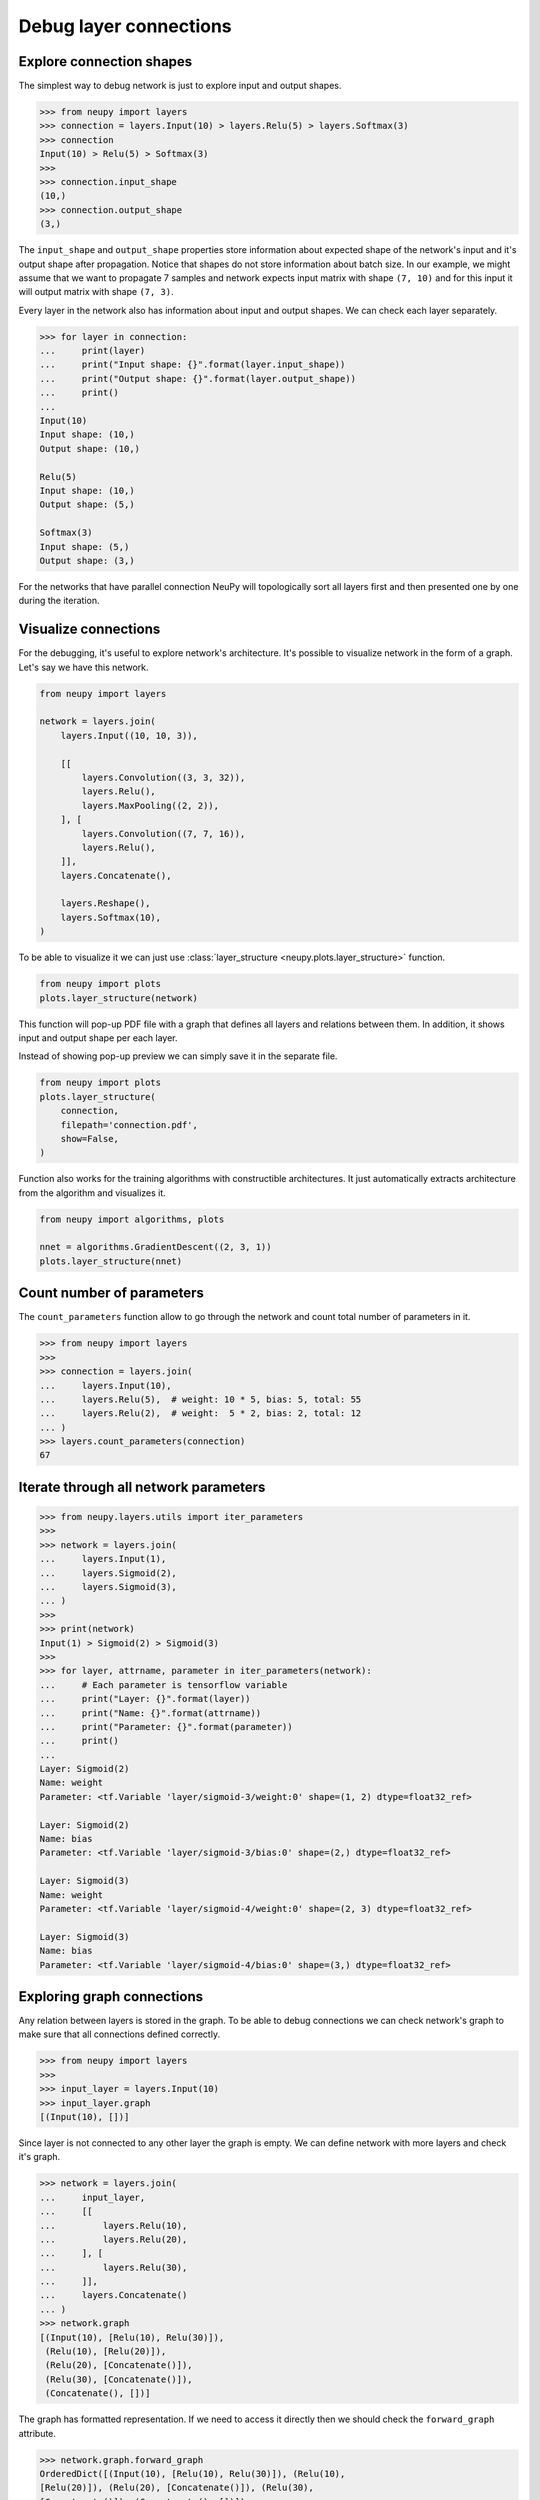 Debug layer connections
=======================

Explore connection shapes
--------------------------

The simplest way to debug network is just to explore input and output shapes.

.. code-block:: python

    >>> from neupy import layers
    >>> connection = layers.Input(10) > layers.Relu(5) > layers.Softmax(3)
    >>> connection
    Input(10) > Relu(5) > Softmax(3)
    >>>
    >>> connection.input_shape
    (10,)
    >>> connection.output_shape
    (3,)

The ``input_shape`` and ``output_shape`` properties store information about expected shape of the network's input and it's output shape after propagation. Notice that shapes do not store information about batch size. In our example, we might assume that we want to propagate 7 samples and network expects input matrix with shape ``(7, 10)`` and for this input it will output matrix with shape ``(7, 3)``.

Every layer in the network also has information about input and output shapes. We can check each layer separately.

.. code-block:: python

    >>> for layer in connection:
    ...     print(layer)
    ...     print("Input shape: {}".format(layer.input_shape))
    ...     print("Output shape: {}".format(layer.output_shape))
    ...     print()
    ...
    Input(10)
    Input shape: (10,)
    Output shape: (10,)

    Relu(5)
    Input shape: (10,)
    Output shape: (5,)

    Softmax(3)
    Input shape: (5,)
    Output shape: (3,)

For the networks that have parallel connection NeuPy will topologically sort all layers first and then presented one by one during the iteration.

Visualize connections
---------------------

For the debugging, it's useful to explore network's architecture. It's possible to visualize network in the form of a graph. Let's say we have this network.

.. code-block:: python

    from neupy import layers

    network = layers.join(
        layers.Input((10, 10, 3)),

        [[
            layers.Convolution((3, 3, 32)),
            layers.Relu(),
            layers.MaxPooling((2, 2)),
        ], [
            layers.Convolution((7, 7, 16)),
            layers.Relu(),
        ]],
        layers.Concatenate(),

        layers.Reshape(),
        layers.Softmax(10),
    )

To be able to visualize it we can just use :class:`layer_structure <neupy.plots.layer_structure>` function.

.. code-block:: python

    from neupy import plots
    plots.layer_structure(network)

.. raw:: html

    <br>

.. image:: images/layer-structure-debug.png
    :width: 90%
    :align: center
    :alt: Debug network structure

This function will pop-up PDF file with a graph that defines all layers and relations between them. In addition, it shows input and output shape per each layer.

Instead of showing pop-up preview we can simply save it in the separate file.

.. code-block:: python

    from neupy import plots
    plots.layer_structure(
        connection,
        filepath='connection.pdf',
        show=False,
    )

Function also works for the training algorithms with constructible architectures. It just automatically extracts architecture from the algorithm and visualizes it.

.. code-block:: python

    from neupy import algorithms, plots

    nnet = algorithms.GradientDescent((2, 3, 1))
    plots.layer_structure(nnet)

.. raw:: html

    <br>

.. image:: images/network-structure-debug.png
    :width: 60%
    :align: center
    :alt: Debug network structure

Count number of parameters
--------------------------

The ``count_parameters`` function allow to go through the network and count total number of parameters in it.

.. code-block:: python

    >>> from neupy import layers
    >>>
    >>> connection = layers.join(
    ...     layers.Input(10),
    ...     layers.Relu(5),  # weight: 10 * 5, bias: 5, total: 55
    ...     layers.Relu(2),  # weight:  5 * 2, bias: 2, total: 12
    ... )
    >>> layers.count_parameters(connection)
    67

Iterate through all network parameters
--------------------------------------

.. code-block:: python

    >>> from neupy.layers.utils import iter_parameters
    >>>
    >>> network = layers.join(
    ...     layers.Input(1),
    ...     layers.Sigmoid(2),
    ...     layers.Sigmoid(3),
    ... )
    >>>
    >>> print(network)
    Input(1) > Sigmoid(2) > Sigmoid(3)
    >>>
    >>> for layer, attrname, parameter in iter_parameters(network):
    ...     # Each parameter is tensorflow variable
    ...     print("Layer: {}".format(layer))
    ...     print("Name: {}".format(attrname))
    ...     print("Parameter: {}".format(parameter))
    ...     print()
    ...
    Layer: Sigmoid(2)
    Name: weight
    Parameter: <tf.Variable 'layer/sigmoid-3/weight:0' shape=(1, 2) dtype=float32_ref>

    Layer: Sigmoid(2)
    Name: bias
    Parameter: <tf.Variable 'layer/sigmoid-3/bias:0' shape=(2,) dtype=float32_ref>

    Layer: Sigmoid(3)
    Name: weight
    Parameter: <tf.Variable 'layer/sigmoid-4/weight:0' shape=(2, 3) dtype=float32_ref>

    Layer: Sigmoid(3)
    Name: bias
    Parameter: <tf.Variable 'layer/sigmoid-4/bias:0' shape=(3,) dtype=float32_ref>

Exploring graph connections
---------------------------

Any relation between layers is stored in the graph. To be able to debug connections we can check network's graph to make sure that all connections defined correctly.

.. code-block:: python

    >>> from neupy import layers
    >>>
    >>> input_layer = layers.Input(10)
    >>> input_layer.graph
    [(Input(10), [])]

Since layer is not connected to any other layer the graph is empty. We can define network with more layers and check it's graph.

.. code-block:: python

    >>> network = layers.join(
    ...     input_layer,
    ...     [[
    ...         layers.Relu(10),
    ...         layers.Relu(20),
    ...     ], [
    ...         layers.Relu(30),
    ...     ]],
    ...     layers.Concatenate()
    ... )
    >>> network.graph
    [(Input(10), [Relu(10), Relu(30)]),
     (Relu(10), [Relu(20)]),
     (Relu(20), [Concatenate()]),
     (Relu(30), [Concatenate()]),
     (Concatenate(), [])]

The graph has formatted representation. If we need to access it directly then we should check the ``forward_graph`` attribute.

.. code-block:: python

    >>> network.graph.forward_graph
    OrderedDict([(Input(10), [Relu(10), Relu(30)]), (Relu(10),
    [Relu(20)]), (Relu(20), [Concatenate()]), (Relu(30),
    [Concatenate()]), (Concatenate(), [])])

**Do not try to modify graph**. Modifications can break relations between layers. This feature is only available for debugging.
